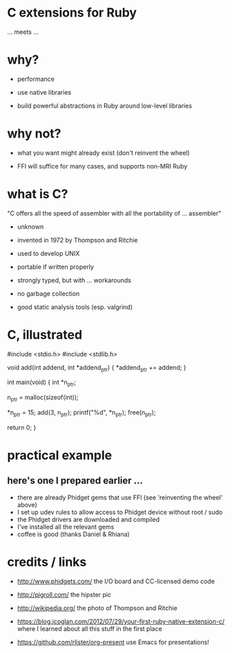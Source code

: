 * C extensions for Ruby

[[./Ken_n_dennis.jpg]]

... meets ...

[[./hipsters.jpg]]

* why?

 * performance

 * use native libraries

 * build powerful abstractions in Ruby around low-level libraries

* why not?

 * what you want might already exist (don't reinvent the wheel)

 * FFI will suffice for many cases, and supports non-MRI Ruby

* what is C?

 "C offers all the speed of assembler with all the portability of ... assembler"
   - unknown

 * invented in 1972 by Thompson and Ritchie

 * used to develop UNIX

 * portable if written properly

 * strongly typed, but with ... workarounds

 * no garbage collection

 * good static analysis tools (esp. valgrind)

* C, illustrated

 #include <stdio.h>
 #include <stdlib.h>

 void add(int addend, int *addend_ptr)
 {
   *addend_ptr += addend;
 }

 int main(void)
 {
   int *n_ptr;

   n_ptr = malloc(sizeof(int));

   *n_ptr = 15;
   add(3, n_ptr);
   printf("%d\n", *n_ptr);
   free(n_ptr);

   return 0;
 }

* practical example

** here's one I prepared earlier ...

[[./preparation.jpg]]

 * there are already Phidget gems that use FFI (see 'reinventing the wheel' above)
 * I set up udev rules to allow access to Phidget device without root / sudo
 * the Phidget drivers are downloaded and compiled
 * I've installed all the relevant gems
 * coffee is good (thanks Daniel & Rhiana)

* credits / links

 * http://www.phidgets.com/
   the I/O board and CC-licensed demo code

 * http://pigroll.com/
   the hipster pic

 * http://wikipedia.org/
   the photo of Thompson and Ritchie

 * https://blog.jcoglan.com/2012/07/29/your-first-ruby-native-extension-c/
   where I learned about all this stuff in the first place

 * https://github.com/rlister/org-present
   use Emacs for presentations!
